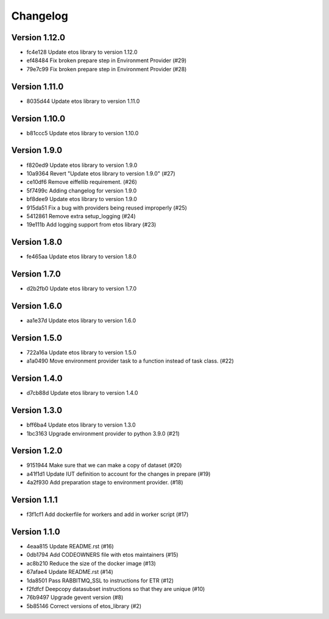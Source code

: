 =========
Changelog
=========

Version 1.12.0
--------------

- fc4e128 Update etos library to version 1.12.0
- ef48484 Fix broken prepare step in Environment Provider (#29)
- 79e7c99 Fix broken prepare step in Environment Provider (#28)

Version 1.11.0
--------------

- 8035d44 Update etos library to version 1.11.0

Version 1.10.0
--------------

- b81ccc5 Update etos library to version 1.10.0

Version 1.9.0
-------------

- f820ed9 Update etos library to version 1.9.0
- 10a9364 Revert "Update etos library to version 1.9.0" (#27)
- ce10df6 Remove eiffellib requirement. (#26)
- 5f7499c Adding changelog for version 1.9.0
- bf8dee9 Update etos library to version 1.9.0
- 915da51 Fix a bug with providers being reused improperly (#25)
- 5412861 Remove extra setup_logging (#24)
- 19e111b Add logging support from etos library (#23)

Version 1.8.0
-------------

- fe465aa Update etos library to version 1.8.0

Version 1.7.0
-------------

- d2b2fb0 Update etos library to version 1.7.0

Version 1.6.0
-------------

- aa1e37d Update etos library to version 1.6.0

Version 1.5.0
-------------

- 722a16a Update etos library to version 1.5.0
- a1a0490 Move environment provider task to a function instead of task class. (#22)

Version 1.4.0
-------------

- d7cb88d Update etos library to version 1.4.0

Version 1.3.0
-------------

- bff6ba4 Update etos library to version 1.3.0
- 1bc3163 Upgrade environment provider to python 3.9.0 (#21)

Version 1.2.0
-------------

- 9151944 Make sure that we can make a copy of dataset (#20)
- a41f1d1 Update IUT definition to account for the changes in prepare (#19)
- 4a2f930 Add preparation stage to environment provider. (#18)

Version 1.1.1
-------------

- f3f1cf1 Add dockerfile for workers and add in worker script (#17)

Version 1.1.0
-------------

- 4eaa815 Update README.rst (#16)
- 0db1794 Add CODEOWNERS file with etos maintainers (#15)
- ac8b210 Reduce the size of the docker image (#13)
- 67afae4 Update README.rst (#14)
- 1da8501 Pass RABBITMQ_SSL to instructions for ETR (#12)
- f2fdfcf Deepcopy datasubset instructions so that they are unique (#10)
- 76b9497 Upgrade gevent version (#8)
- 5b85146 Correct versions of etos_library (#2)
